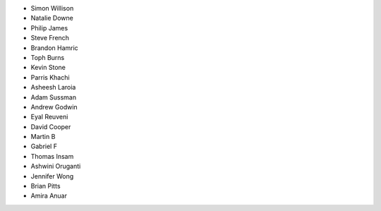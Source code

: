 - Simon Willison
- Natalie Downe
- Philip James
- Steve French
- Brandon Hamric
- Toph Burns
- Kevin Stone
- Parris Khachi
- Asheesh Laroia
- Adam Sussman
- Andrew Godwin
- Eyal Reuveni
- David Cooper
- Martin B
- Gabriel F
- Thomas Insam
- Ashwini Oruganti
- Jennifer Wong
- Brian Pitts
- Amira Anuar
